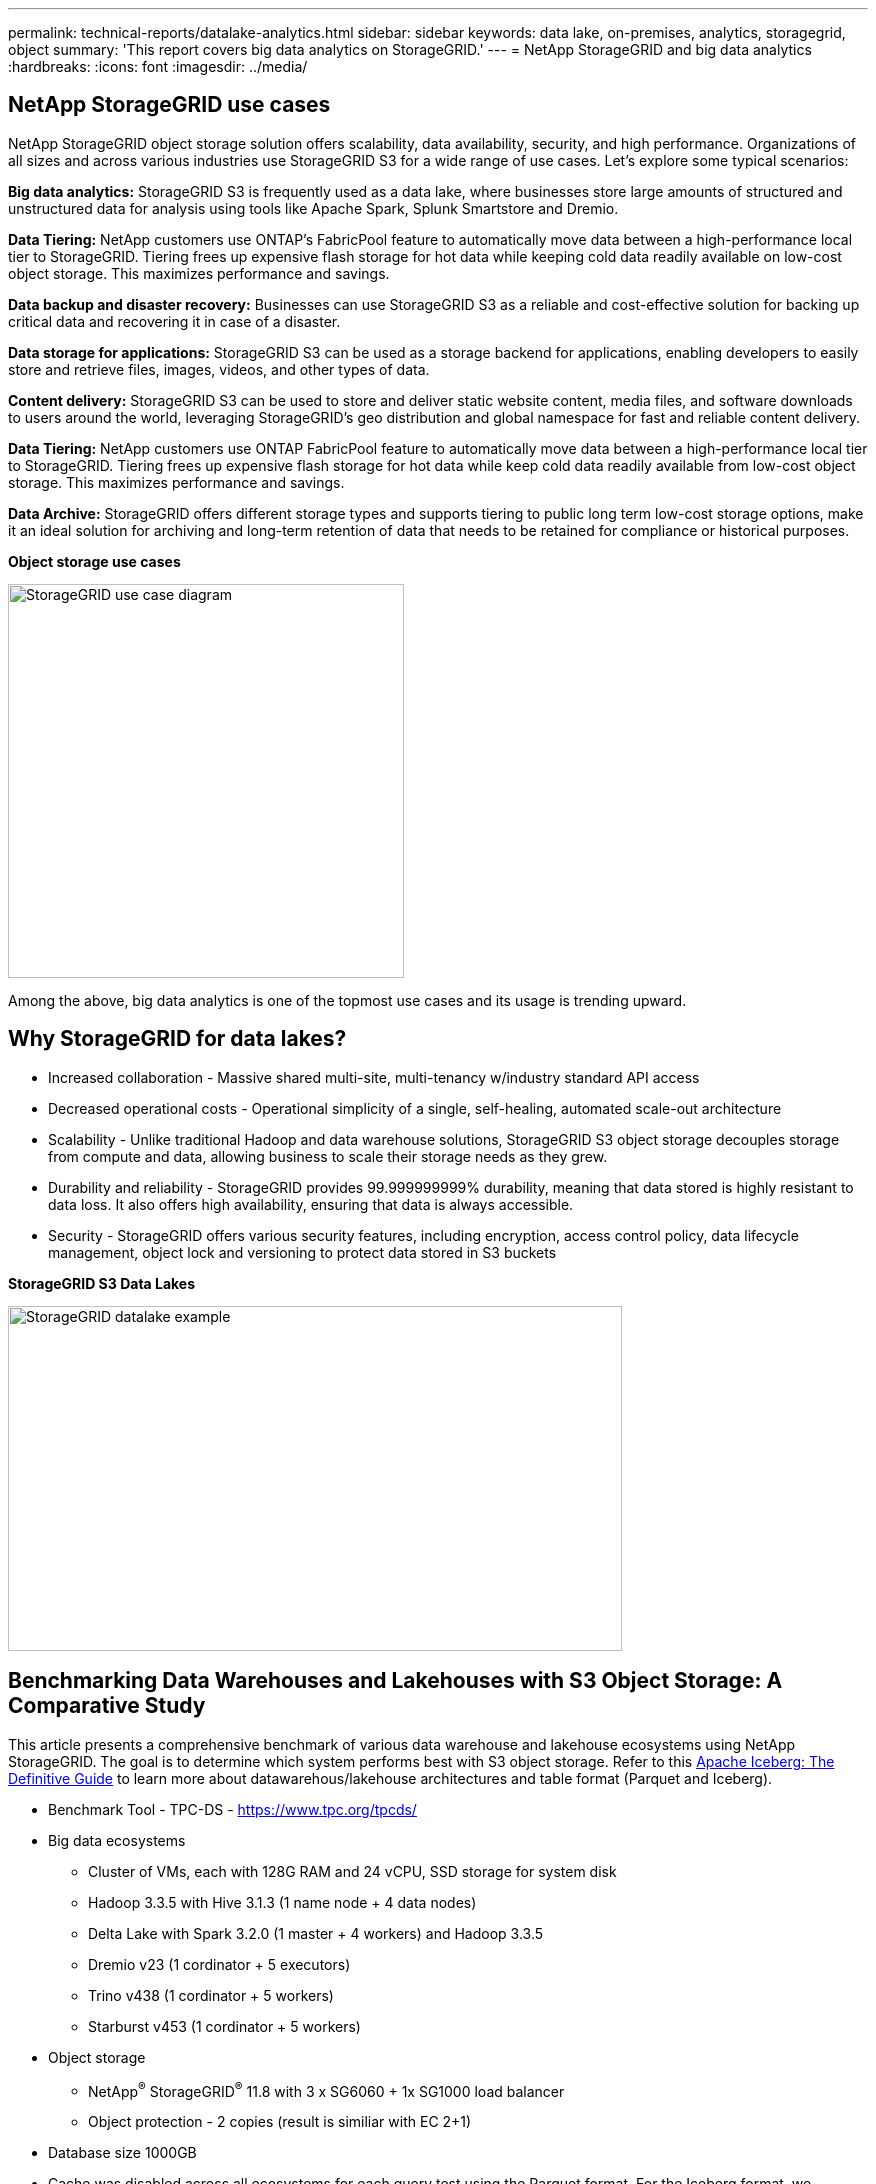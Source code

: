 ---
permalink: technical-reports/datalake-analytics.html
sidebar: sidebar
keywords: data lake, on-premises, analytics, storagegrid, object
summary: 'This report covers big data analytics on StorageGRID.'
---
= NetApp StorageGRID and big data analytics
:hardbreaks:
:icons: font
:imagesdir: ../media/

== NetApp StorageGRID use cases

NetApp StorageGRID object storage solution offers scalability, data availability, security, and high performance. Organizations of all sizes and across various industries use StorageGRID S3 for a wide range of use cases. Let's explore some typical scenarios:

*Big data analytics:* StorageGRID S3 is frequently used as a data lake, where businesses store large amounts of structured and unstructured data for analysis using tools like Apache Spark, Splunk Smartstore and Dremio.

*Data Tiering:* NetApp customers use ONTAP's FabricPool feature to automatically move data between a high-performance local tier to StorageGRID. Tiering frees up expensive flash storage for hot data while keeping cold data readily available on low-cost object storage. This maximizes performance and savings.

*Data backup and disaster recovery:* Businesses can use StorageGRID S3 as a reliable and cost-effective solution for backing up critical data and recovering it in case of a disaster.

*Data storage for applications:* StorageGRID S3 can be used as a storage backend for applications, enabling developers to easily store and retrieve files, images, videos, and other types of data.

*Content delivery:* StorageGRID S3 can be used to store and deliver static website content, media files, and software downloads to users around the world, leveraging StorageGRID's geo distribution and global namespace for fast and reliable content delivery.

*Data Tiering:* NetApp customers use ONTAP FabricPool feature to automatically move data between a high-performance local tier to StorageGRID. Tiering frees up expensive flash storage for hot data while keep cold data readily available from low-cost object storage. This maximizes performance and savings.

*Data Archive:* StorageGRID offers different storage types and supports tiering to public long term low-cost storage options, make it an ideal solution for archiving and long-term retention of data that needs to be retained for compliance or historical purposes.


*Object storage use cases*

image:datalake-analytics/image1.png[StorageGRID use case diagram,width=396,height=394]

Among the above, big data analytics is one of the topmost use cases and its usage is trending upward.

== Why StorageGRID for data lakes?

* Increased collaboration - Massive shared multi-site, multi-tenancy w/industry standard API access
* Decreased operational costs - Operational simplicity of a single, self-healing, automated scale-out architecture
* Scalability - Unlike traditional Hadoop and data warehouse solutions, StorageGRID S3 object storage decouples storage from compute and data, allowing business to scale their storage needs as they grew.
* Durability and reliability - StorageGRID provides 99.999999999% durability, meaning that data stored is highly resistant to data loss. It also offers high availability, ensuring that data is always accessible.
* Security - StorageGRID offers various security features, including encryption, access control policy, data lifecycle management, object lock and versioning to protect data stored in S3 buckets


*StorageGRID S3 Data Lakes*

image:datalake-analytics/image2.png[StorageGRID datalake example,width=614,height=345]

== Benchmarking Data Warehouses and Lakehouses with S3 Object Storage: A Comparative Study

This article presents a comprehensive benchmark of various data warehouse and lakehouse ecosystems using NetApp StorageGRID. The goal is to determine which system performs best with S3 object storage.  Refer to this 
https://www.dremio.com/wp-content/uploads/2023/02/apache-Iceberg-TDG_ER1.pdf?aliId=eyJpIjoieDRUYjFKN2ZMbXhTRnFRWCIsInQiOiJIUUw0djJsWnlJa21iNUsyQURRalNnPT0ifQ%253D%253D[Apache Iceberg: The Definitive Guide] to learn more about datawarehous/lakehouse architectures and table format (Parquet and Iceberg).

* Benchmark Tool - TPC-DS - https://www.tpc.org/tpcds/

* Big data ecosystems
** Cluster of VMs, each with 128G RAM and 24 vCPU, SSD storage for system disk
** Hadoop 3.3.5 with Hive 3.1.3 (1 name node + 4 data nodes)
** Delta Lake with Spark 3.2.0 (1 master + 4 workers) and Hadoop 3.3.5
** Dremio v23 (1 cordinator + 5 executors)
** Trino v438 (1 cordinator + 5 workers)
** Starburst v453 (1 cordinator + 5 workers)
* Object storage
** NetApp^®^ StorageGRID^®^ 11.8 with 3 x SG6060 + 1x SG1000 load balancer
** Object protection - 2 copies (result is similiar with EC 2+1)
* Database size 1000GB
* Cache was disabled across all ecosystems for each query test using the Parquet format. For the Iceberg format, we compared the number of S3 GET requests and total query time between cache-disabled and cache-enabled scenarios.

TPC-DS includes 99 complex SQL queries designed for benchmarking. We measured the total time taken to execute all 99 queries and conducted a detailed analysis by examining the type and number of S3 requests. Our tests compared the efficiency of two popular table formats: Parquet and Iceberg.

*TPC-DS query result with Parquet table format*
[width="100%",cols="10%,18%,18%,18%,18%,18%",options="header",]
|===
|Ecosystem |Hive |Delta Lake |Dremio |Trino |Starburst
|TPCDS 99 queries +
total minutes |1084 ^1^ |55 |47 |32 |28
6+a|S3 Requests breakdown 
|GET |1,117,184 |2,074,610 |4,414,227 |1,504,212 |1,495,039
|observation: +
all range GET |80% range get of 2KB to 2MB from 32MB objects, 50 - 100 requests/sec |73% range get below 100KB from 32MB objects, 1000 - 1400 requests/sec |90% 1M byte range get from 256MB objects, 2000 - 2300 requests/sec |Range GET size: 50% below 100KB, 16% around 1MB, 27% 2MB-9MB, 3500 - 4000 requests/sec |Range GET size: 50% below 100KB, 16% around 1MB, 27% 2MB-9MB, 4000 - 5000 request/sec 
|List objects |312,053 |24,158 |240 |509 |512
|HEAD +
(non-existent object) |156,027 |12,103 |192 |0 |0
|HEAD +
(existent object) |982,126 |922,732 |1,845 |0 |0
|Total requests |2,567,390 |3,033,603 |4,416,504 |1,504,721 |1,499,551
|===
^1^ Hive unable to complete query number 72

*TPC-DS query result with Iceberg table format*
[width="100%",cols="22%,26%,26%,26%",options="header",]
|===
|Ecosystem |Dremio |Trino |Starburst
|TPCDS 99 queries +
total minutes (cache disabled) |30 |28 |22 
|TPCDS 99 queries +
total minutes (cache enabled) |22 |28 |21.5
4+a|S3 Requests breakdown
|GET (cache disabled) |2,154,747 |938,639 |931,582
|GET (cache enabled) |5,389 |30,158 |3,281
|observation: +
all range GET |Range GET size: 67% 1MB, 15% 100KB, 10% 500KB, 3000 - 4000 requests/sec |Range GET size: 42% below 100KB, 17% around 1MB, 33% 2MB-9MB, 3500 - 4000 requests/sec |Range GET size: 43% below 100KB, 17% around 1MB, 33% 2MB-9MB, 4000 - 5000 requests/sec
|List objects |284 |0 |0 
|HEAD +
(non-existent object) |284 |0 |0
|HEAD +
(existent object) |1,261 |509 |509
|Total requests (cache disabled) |2,156,578 |939,148 |932,071
|===

As shown in the first table, Hive is significantly slower than other modern data lakehouse ecosystems. We observed that Hive sent a large number of S3 list-objects requests, which are typically slow on all object storage platforms, especially when dealing with buckets containing many objects. This significantly increases the overall query duration. Additionally, modern lakehouse ecosystems can send a high number of GET requests in parallel, ranging from 2,000 to 5,000 requests per second, compared to Hive’s 50 to 100 requests per second. The standard filesystem mimicry by Hive and Hadoop S3A contributes to Hive’s slowness when interacting with S3 object storage.

Using Hadoop (either on HDFS or S3 object storage) with Hive or Spark requires extensive knowledge of both Hadoop and Hive/Spark, as well as an understanding of how the settings from each service interact. Together, they have over 1,000 settings, many of which are interrelated and cannot be changed independently. Finding the optimal combination of settings and values requires a tremendous amount of time and effort.

Comparing the Parquet and Iceberg results, we notice that the table format is a major performance factor. The Iceberg table format is more efficient than the Parquet in terms of the number of S3 requests, with 35% to 50% fewer requests compared to the Parquet format.

The performance of Dremio, Trino, or Starburst is primarily driven by the computing power of the cluster. Although all three use the S3A connector for S3 object storage connection, they do not require Hadoop, and most of Hadoop’s fs.s3a settings are not used by these systems. This simplifies performance tuning, eliminating the need to learn and test various Hadoop S3A settings.

From this benchmark result, we can conclude that big data analytic system optimized for S3-based workloads is a major performance factor. Modern lakehouses optimize query execution, efficiently utilize metadata, and provide seamless access to S3 data, resulting in better performance compared to Hive when working with S3 storage.

Refer to this https://docs.netapp.com/us-en/storagegrid-enable/tools-apps-guides/configure-dremio-storagegrid.html[page] to configure Dremio S3 data source with StorageGRID.

Visit the links below to learn more about how StorageGRID and Dremio work together to provide a modern and efficient data lake infrastructure and how NetApp migrated from Hive + HDFS to Dremio + StorageGRID to dramatically enhance big data analytic efficiency.

* https://media.netapp.com/video-detail/de55c7b1-eb5e-5b70-8790-1241039209e2/boost-performance-for-your-big-data-with-netapp-storagegrid-1600-1[Boost performance for your big data with NetApp StorageGRID^]
* https://www.netapp.com/media/80932-SB-4236-StorageGRID-Dremio.pdf[Modern, powerful, and efficient data lake infrastructure with StorageGRID and Dremio^]
* https://youtu.be/Y57Gyj4De2I?si=nwVG5ohCj93TggKS[How NetApp is Redefining the Customer Experience with Product Analytics^]